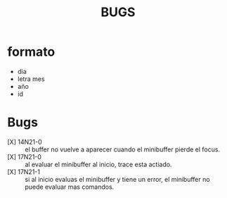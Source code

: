 #+TITLE: BUGS

* formato
- dia
- letra mes
- año
- id

* Bugs
- [X] 14N21-0 :: el buffer no vuelve a aparecer cuando el minibuffer pierde el focus.
- [X] 17N21-0 :: al evaluar el minibuffer al inicio, trace esta actiado.
- [X] 17N21-1 :: si al inicio evaluas el minibuffer y tiene un error, el minibuffer no puede evaluar mas comandos.
